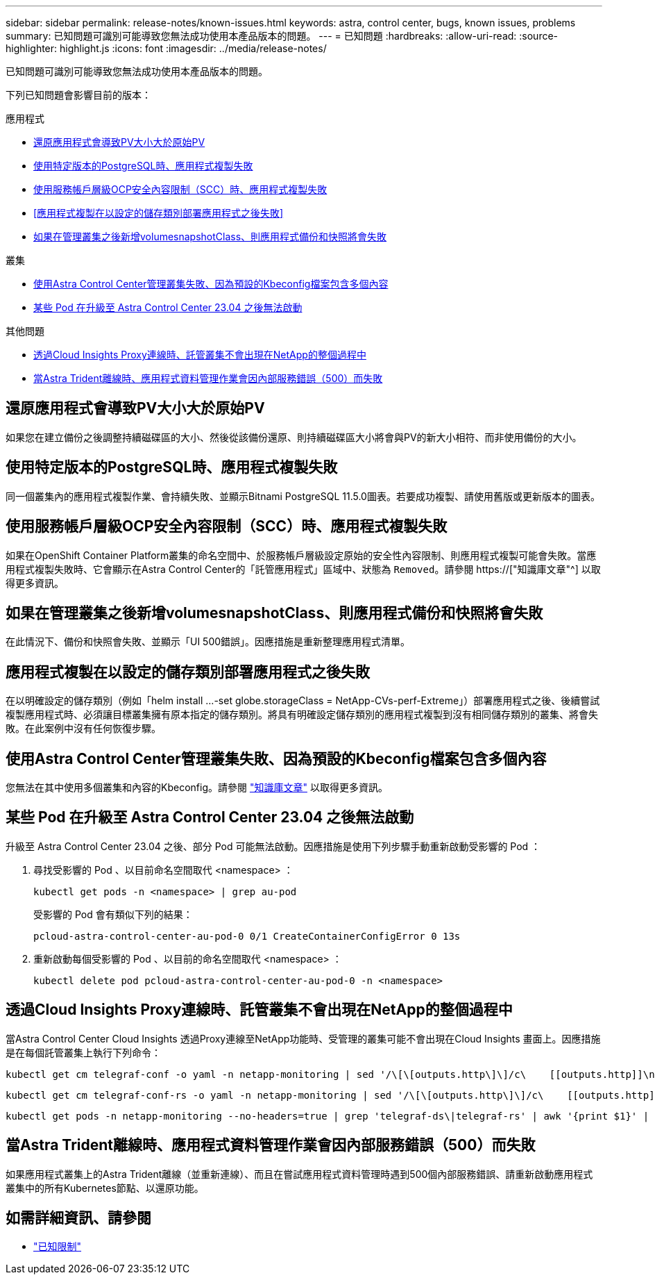 ---
sidebar: sidebar 
permalink: release-notes/known-issues.html 
keywords: astra, control center, bugs, known issues, problems 
summary: 已知問題可識別可能導致您無法成功使用本產品版本的問題。 
---
= 已知問題
:hardbreaks:
:allow-uri-read: 
:source-highlighter: highlight.js
:icons: font
:imagesdir: ../media/release-notes/


[role="lead"]
已知問題可識別可能導致您無法成功使用本產品版本的問題。

下列已知問題會影響目前的版本：

.應用程式
* <<還原應用程式會導致PV大小大於原始PV>>
* <<使用特定版本的PostgreSQL時、應用程式複製失敗>>
* <<使用服務帳戶層級OCP安全內容限制（SCC）時、應用程式複製失敗>>
* <<應用程式複製在以設定的儲存類別部署應用程式之後失敗>>
* <<如果在管理叢集之後新增volumesnapshotClass、則應用程式備份和快照將會失敗>>


.叢集
* <<使用Astra Control Center管理叢集失敗、因為預設的Kbeconfig檔案包含多個內容>>
* <<某些 Pod 在升級至 Astra Control Center 23.04 之後無法啟動>>


.其他問題
* <<透過Cloud Insights Proxy連線時、託管叢集不會出現在NetApp的整個過程中>>
* <<當Astra Trident離線時、應用程式資料管理作業會因內部服務錯誤（500）而失敗>>




== 還原應用程式會導致PV大小大於原始PV

如果您在建立備份之後調整持續磁碟區的大小、然後從該備份還原、則持續磁碟區大小將會與PV的新大小相符、而非使用備份的大小。



== 使用特定版本的PostgreSQL時、應用程式複製失敗

同一個叢集內的應用程式複製作業、會持續失敗、並顯示Bitnami PostgreSQL 11.5.0圖表。若要成功複製、請使用舊版或更新版本的圖表。



== 使用服務帳戶層級OCP安全內容限制（SCC）時、應用程式複製失敗

如果在OpenShift Container Platform叢集的命名空間中、於服務帳戶層級設定原始的安全性內容限制、則應用程式複製可能會失敗。當應用程式複製失敗時、它會顯示在Astra Control Center的「託管應用程式」區域中、狀態為 `Removed`。請參閱 https://["知識庫文章"^] 以取得更多資訊。



== 如果在管理叢集之後新增volumesnapshotClass、則應用程式備份和快照將會失敗

在此情況下、備份和快照會失敗、並顯示「UI 500錯誤」。因應措施是重新整理應用程式清單。



== 應用程式複製在以設定的儲存類別部署應用程式之後失敗

在以明確設定的儲存類別（例如「helm install ...-set globe.storageClass = NetApp-CVs-perf-Extreme」）部署應用程式之後、後續嘗試複製應用程式時、必須讓目標叢集擁有原本指定的儲存類別。將具有明確設定儲存類別的應用程式複製到沒有相同儲存類別的叢集、將會失敗。在此案例中沒有任何恢復步驟。



== 使用Astra Control Center管理叢集失敗、因為預設的Kbeconfig檔案包含多個內容

您無法在其中使用多個叢集和內容的Kbeconfig。請參閱 link:https://kb.netapp.com/Cloud/Astra/Control/Managing_cluster_with_Astra_Control_Center_may_fail_when_using_default_kubeconfig_file_contains_more_than_one_context["知識庫文章"^] 以取得更多資訊。



== 某些 Pod 在升級至 Astra Control Center 23.04 之後無法啟動

升級至 Astra Control Center 23.04 之後、部分 Pod 可能無法啟動。因應措施是使用下列步驟手動重新啟動受影響的 Pod ：

. 尋找受影響的 Pod 、以目前命名空間取代 <namespace> ：
+
[listing]
----
kubectl get pods -n <namespace> | grep au-pod
----
+
受影響的 Pod 會有類似下列的結果：

+
[listing]
----
pcloud-astra-control-center-au-pod-0 0/1 CreateContainerConfigError 0 13s
----
. 重新啟動每個受影響的 Pod 、以目前的命名空間取代 <namespace> ：
+
[listing]
----
kubectl delete pod pcloud-astra-control-center-au-pod-0 -n <namespace>
----




== 透過Cloud Insights Proxy連線時、託管叢集不會出現在NetApp的整個過程中

當Astra Control Center Cloud Insights 透過Proxy連線至NetApp功能時、受管理的叢集可能不會出現在Cloud Insights 畫面上。因應措施是在每個託管叢集上執行下列命令：

[source, console]
----
kubectl get cm telegraf-conf -o yaml -n netapp-monitoring | sed '/\[\[outputs.http\]\]/c\    [[outputs.http]]\n    use_system_proxy = true' | kubectl replace -f -
----
[source, console]
----
kubectl get cm telegraf-conf-rs -o yaml -n netapp-monitoring | sed '/\[\[outputs.http\]\]/c\    [[outputs.http]]\n    use_system_proxy = true' | kubectl replace -f -
----
[source, console]
----
kubectl get pods -n netapp-monitoring --no-headers=true | grep 'telegraf-ds\|telegraf-rs' | awk '{print $1}' | xargs kubectl delete -n netapp-monitoring pod
----


== 當Astra Trident離線時、應用程式資料管理作業會因內部服務錯誤（500）而失敗

如果應用程式叢集上的Astra Trident離線（並重新連線）、而且在嘗試應用程式資料管理時遇到500個內部服務錯誤、請重新啟動應用程式叢集中的所有Kubernetes節點、以還原功能。



== 如需詳細資訊、請參閱

* link:../release-notes/known-limitations.html["已知限制"]

